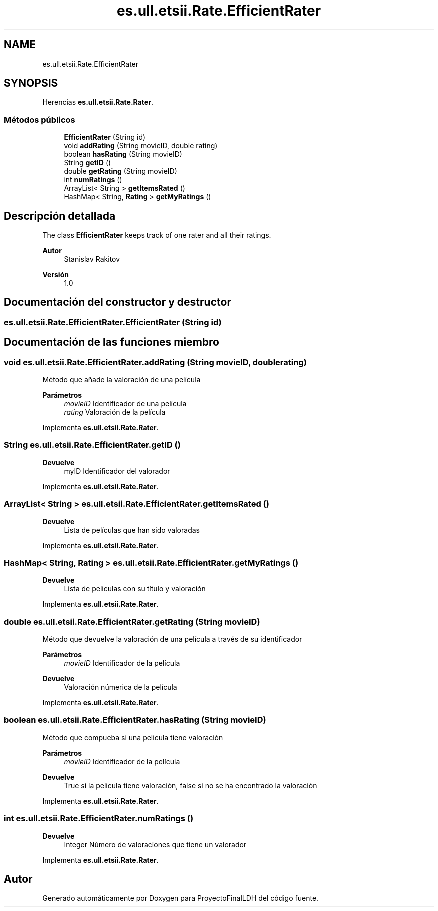 .TH "es.ull.etsii.Rate.EfficientRater" 3 "Lunes, 9 de Enero de 2023" "Version 1.0" "ProyectoFinalLDH" \" -*- nroff -*-
.ad l
.nh
.SH NAME
es.ull.etsii.Rate.EfficientRater
.SH SYNOPSIS
.br
.PP
.PP
Herencias \fBes\&.ull\&.etsii\&.Rate\&.Rater\fP\&.
.SS "Métodos públicos"

.in +1c
.ti -1c
.RI "\fBEfficientRater\fP (String id)"
.br
.ti -1c
.RI "void \fBaddRating\fP (String movieID, double rating)"
.br
.ti -1c
.RI "boolean \fBhasRating\fP (String movieID)"
.br
.ti -1c
.RI "String \fBgetID\fP ()"
.br
.ti -1c
.RI "double \fBgetRating\fP (String movieID)"
.br
.ti -1c
.RI "int \fBnumRatings\fP ()"
.br
.ti -1c
.RI "ArrayList< String > \fBgetItemsRated\fP ()"
.br
.ti -1c
.RI "HashMap< String, \fBRating\fP > \fBgetMyRatings\fP ()"
.br
.in -1c
.SH "Descripción detallada"
.PP 
The class \fBEfficientRater\fP keeps track of one rater and all their ratings\&.
.PP
\fBAutor\fP
.RS 4
Stanislav Rakitov 
.RE
.PP
\fBVersión\fP
.RS 4
1\&.0 
.RE
.PP

.SH "Documentación del constructor y destructor"
.PP 
.SS "es\&.ull\&.etsii\&.Rate\&.EfficientRater\&.EfficientRater (String id)"

.SH "Documentación de las funciones miembro"
.PP 
.SS "void es\&.ull\&.etsii\&.Rate\&.EfficientRater\&.addRating (String movieID, double rating)"
Método que añade la valoración de una película
.PP
\fBParámetros\fP
.RS 4
\fImovieID\fP Identificador de una película 
.br
\fIrating\fP Valoración de la película 
.RE
.PP

.PP
Implementa \fBes\&.ull\&.etsii\&.Rate\&.Rater\fP\&.
.SS "String es\&.ull\&.etsii\&.Rate\&.EfficientRater\&.getID ()"

.PP
\fBDevuelve\fP
.RS 4
myID Identificador del valorador 
.RE
.PP

.PP
Implementa \fBes\&.ull\&.etsii\&.Rate\&.Rater\fP\&.
.SS "ArrayList< String > es\&.ull\&.etsii\&.Rate\&.EfficientRater\&.getItemsRated ()"

.PP
\fBDevuelve\fP
.RS 4
Lista de películas que han sido valoradas 
.RE
.PP

.PP
Implementa \fBes\&.ull\&.etsii\&.Rate\&.Rater\fP\&.
.SS "HashMap< String, \fBRating\fP > es\&.ull\&.etsii\&.Rate\&.EfficientRater\&.getMyRatings ()"

.PP
\fBDevuelve\fP
.RS 4
Lista de películas con su título y valoración 
.RE
.PP

.PP
Implementa \fBes\&.ull\&.etsii\&.Rate\&.Rater\fP\&.
.SS "double es\&.ull\&.etsii\&.Rate\&.EfficientRater\&.getRating (String movieID)"
Método que devuelve la valoración de una película a través de su identificador
.PP
\fBParámetros\fP
.RS 4
\fImovieID\fP Identificador de la película 
.RE
.PP
\fBDevuelve\fP
.RS 4
Valoración númerica de la película 
.RE
.PP

.PP
Implementa \fBes\&.ull\&.etsii\&.Rate\&.Rater\fP\&.
.SS "boolean es\&.ull\&.etsii\&.Rate\&.EfficientRater\&.hasRating (String movieID)"
Método que compueba si una película tiene valoración
.PP
\fBParámetros\fP
.RS 4
\fImovieID\fP Identificador de la película 
.RE
.PP
\fBDevuelve\fP
.RS 4
True si la película tiene valoración, false si no se ha encontrado la valoración 
.RE
.PP

.PP
Implementa \fBes\&.ull\&.etsii\&.Rate\&.Rater\fP\&.
.SS "int es\&.ull\&.etsii\&.Rate\&.EfficientRater\&.numRatings ()"

.PP
\fBDevuelve\fP
.RS 4
Integer Número de valoraciones que tiene un valorador 
.RE
.PP

.PP
Implementa \fBes\&.ull\&.etsii\&.Rate\&.Rater\fP\&.

.SH "Autor"
.PP 
Generado automáticamente por Doxygen para ProyectoFinalLDH del código fuente\&.
